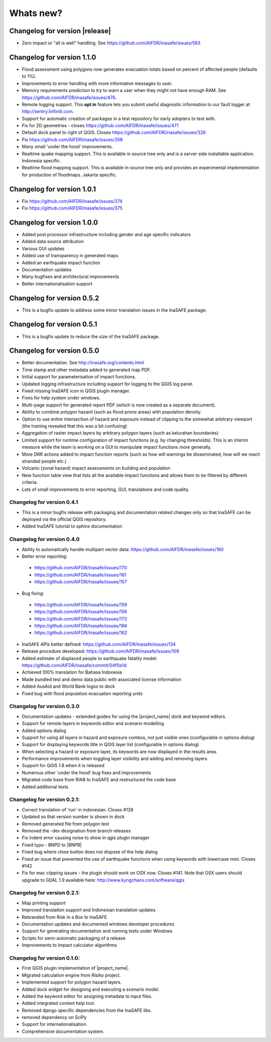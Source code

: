 ==========
Whats new?
==========

.. _changelog:

Changelog for version |release|
-------------------------------
* Zero impact or "all is well" handling. See 
  https://github.com/AIFDR/inasafe/issues/583

Changelog for version 1.1.0
---------------------------

* Flood assessment using polygons now generates evacuation totals based
  on percent of affected people (defaults to 1%).
* Improvements to error handling with more informative messages to user.
* Memory requirements prediction to try to warn a user when they might not
  have enough RAM. See https://github.com/AIFDR/inasafe/issues/476.
* Remote logging support. This **opt in** feature lets you submit useful
  diagnostic information to our fault logger at http://sentry.linfiniti.com.
* Support for automatic creation of packages in a test repository for
  early adopters to test with.
* Fix for 2D geometries - closes https://github.com/AIFDR/inasafe/issues/471
* Default dock panel to right of QGIS. Closes
  https://github.com/AIFDR/inasafe/issues/326
* Fix https://github.com/AIFDR/inasafe/issues/358
* Many small 'under the hood' improvements.
* Realtime quake mapping support. This is available in source tree only
  and is a server side installable application. Indonesia specific.
* Realtime flood mapping support. This is available in source tree only
  and provides an experimental implementation for production of floodmaps.
  Jakarta specific.

Changelog for version 1.0.1
---------------------------

* Fix https://github.com/AIFDR/inasafe/issues/374
* Fix https://github.com/AIFDR/inasafe/issues/375

Changelog for version 1.0.0
---------------------------

* Added post processor infrastructure including gender and age specific
  indicators
* Added data source attribution
* Various GUI updates
* Added use of transparency in generated maps
* Added an earthquake impact function
* Documentation updates
* Many bugfixes and architectural improvements
* Better internationalisation support

Changelog for version 0.5.2
---------------------------

* This is a bugfix update to address some minor translation issues in the
  InaSAFE package.

Changelog for version 0.5.1
---------------------------

* This is a bugfix update to reduce the size of the InaSAFE package.

Changelog for version 0.5.0
---------------------------

* Better documentation. See http://inasafe.org/contents.html
* Time stamp and other metadata added to generated map PDF.
* Initial support for parameterisation of impact functions.
* Updated logging infrastructure including support for logging to the
  QGIS log panel.
* Fixed missing InaSAFE icon in QGIS plugin manager.
* Fixes for help system under windows.
* Multi-page support for generated report PDF (which is now created as a
  separate document).
* Ability to combine polygon hazard  (such as flood prone areas) with
  population density.
* Option to use entire intersection of hazard and exposure instead of clipping
  to the somewhat arbitrary viewport (the training revealed that this was a bit
  confusing)
* Aggregation of raster impact layers by arbitrary polygon layers (such as
  kelurahan boundaries)
* Limited support for runtime configuration of impact functions (e.g. by
  changing thresholds). This is an interim measure while the team is working
  on a GUI to manipulate impact functions more generally.
* More DRR actions added to impact function reports (such as how will warnings
  be disseminated, how will we reach stranded people etc.)
* Volcanic (zonal hazard) impact assessments on building and population
* New function table view that lists all the available impact functions and
  allows them to be filtered by different criteria.
* Lots of small improvements to error reporting, GUI, translations and code
  quality.

Changelog for version 0.4.1
...........................

* This is a minor bugfix release with packaging and documentation related
  changes only so that InaSAFE can be deployed via the official QGIS
  repository.
* Added InaSAFE tutorial to sphinx documentation

Changelog for version 0.4.0
...........................
* Ability to automatically handle multipart vector data:
  https://github.com/AIFDR/inasafe/issues/160
* Better error reporting:

 * https://github.com/AIFDR/inasafe/issues/170
 * https://github.com/AIFDR/inasafe/issues/161
 * https://github.com/AIFDR/inasafe/issues/157

* Bug fixing:

 * https://github.com/AIFDR/inasafe/issues/159
 * https://github.com/AIFDR/inasafe/issues/156
 * https://github.com/AIFDR/inasafe/issues/173
 * https://github.com/AIFDR/inasafe/issues/166
 * https://github.com/AIFDR/inasafe/issues/162

* InaSAFE APIs better defined: https://github.com/AIFDR/inasafe/issues/134
* Release procedure developed: https://github.com/AIFDR/inasafe/issues/109
* Added estimate of displaced people to earthquake fatality model:
  https://github.com/AIFDR/inasafe/commit/04f0e1d
* Achieved 100% translation for Bahasa Indonesia
* Made bundled test and demo data public with associated license information
* Added AusAid and World Bank logos to dock
* Fixed bug with flood population evacuation reporting units



Changelog for version 0.3.0
...........................
* Documentation updates - extended guides for using the |project_name| dock and
  keyword editors.
* Support for remote layers in keywords editor and scenario modelling
* Added options dialog
* Support for using all layers in hazard and exposure combos, not just visible
  ones (configurable in options dialog)
* Support for displaying keywords title in QGIS layer list (configurable in
  options dialog)
* When selecting a hazard or exposure layer, its keywords are now displayed
  in the results area.
* Performance improvements when toggling layer visibility and adding and
  removing layers.
* Support for QGIS 1.8 when it is released
* Numerous other 'under the hood' bug fixes and improvements
* Migrated code base from RIAB to InaSAFE and restructured the code base
* Added additional tests

Changelog for version 0.2.1:
............................
* Correct translation of 'run' in indonesian. Closes #128
* Updated so that version number is shown in dock
* Removed generated file from polygon test
* Removed the -dev designation from branch releases
* Fix indent error causing noise to show in qgis plugin manager
* Fixed typo - BNPD to |BNPB|
* Fixed bug where close button does not dispose of the help dialog
* Fixed an issue that prevented the use of earthquake functions when using
  keywords with lowercase mmi. Closes #142
* Fix for mac clipping issues - the plugin should work on OSX now. Closes #141.
  Note that OSX users should upgrade to GDAL 1.9 available here:
  http://www.kyngchaos.com/software/qgis

Changelog for version 0.2.1:
............................

* Map printing support
* Improved translation support and Indonesian translation updates
* Rebranded from Risk in a Box to InaSAFE
* Documentation updates and documented windows developer procedures
* Support for generating documentation and running tests under Windows
* Scripts for semi-automatic packaging of a release
* Improvements to Impact calculator algorithms

Changelog for version 0.1.0:
............................

* First QGIS plugin implementation of |project_name|.
* Migrated calculation engine from Risiko project.
* Implemented support for polygon hazard layers.
* Added dock widget for designing and executing a scenario model.
* Added the keyword editor for assigning metadata to input files.
* Added integrated context help tool.
* Removed django specific dependencies from the InaSAFE libs.
* removed dependency on SciPy
* Support for internationalisation.
* Comprehensive documentation system.
